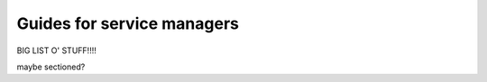 .. _service-managers:

Guides for service managers
###########################

BIG LIST O' STUFF!!!!

maybe sectioned?
